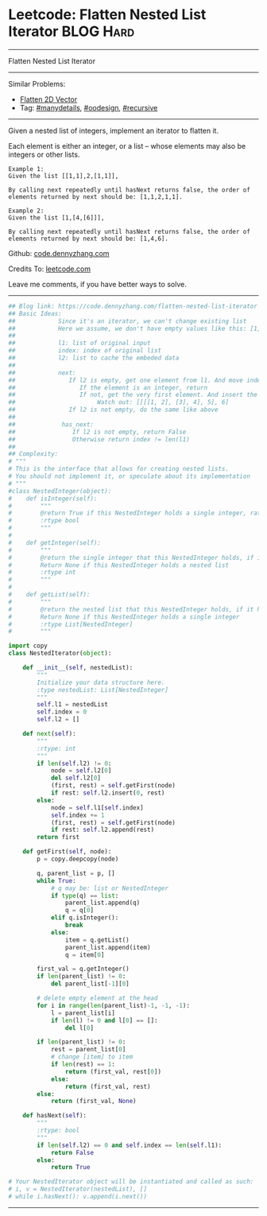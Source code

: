 * Leetcode: Flatten Nested List Iterator                          :BLOG:Hard:
#+STARTUP: showeverything
#+OPTIONS: toc:nil \n:t ^:nil creator:nil d:nil
:PROPERTIES:
:type:     oodesign, iterator, manydetails, recursive, nestedlist
:END:
---------------------------------------------------------------------
Flatten Nested List Iterator
---------------------------------------------------------------------
#+BEGIN_HTML
<a href="https://github.com/dennyzhang/code.dennyzhang.com/tree/master/problems/flatten-nested-list-iterator"><img align="right" width="200" height="183" src="https://www.dennyzhang.com/wp-content/uploads/denny/watermark/github.png" /></a>
#+END_HTML
Similar Problems:
- [[https://code.dennyzhang.com/flatten-2d-vector][Flatten 2D Vector]]
- Tag: [[https://code.dennyzhang.com/review-manydetails][#manydetails]], [[https://code.dennyzhang.com/review-oodesign][#oodesign]], [[https://code.dennyzhang.com/review-recursive][#recursive]]
---------------------------------------------------------------------
Given a nested list of integers, implement an iterator to flatten it.

Each element is either an integer, or a list -- whose elements may also be integers or other lists.

#+BEGIN_EXAMPLE
Example 1:
Given the list [[1,1],2,[1,1]],

By calling next repeatedly until hasNext returns false, the order of elements returned by next should be: [1,1,2,1,1].
#+END_EXAMPLE

#+BEGIN_EXAMPLE
Example 2:
Given the list [1,[4,[6]]],

By calling next repeatedly until hasNext returns false, the order of elements returned by next should be: [1,4,6].
#+END_EXAMPLE

Github: [[https://github.com/dennyzhang/code.dennyzhang.com/tree/master/problems/flatten-nested-list-iterator][code.dennyzhang.com]]

Credits To: [[https://leetcode.com/problems/flatten-nested-list-iterator/description/][leetcode.com]]

Leave me comments, if you have better ways to solve.
---------------------------------------------------------------------

#+BEGIN_SRC python
## Blog link: https://code.dennyzhang.com/flatten-nested-list-iterator
## Basic Ideas:
##            Since it's an iterator, we can't change existing list
##            Here we assume, we don't have empty values like this: [1, 2, [], [2, 3]]
##
##            l1: list of original input
##            index: index of original list
##            l2: list to cache the embeded data
##
##            next:
##               If l2 is empty, get one element from l1. And move index to next
##                  If the element is an integer, return
##                  If not, get the very first element. And insert the rest to l2
##                       Watch out: [[[[1, 2], [3], 4], 5], 6]
##               If l2 is not empty, do the same like above
##
##             has_next:
##                If l2 is not empty, return False
##                Otherwise return index != len(l1)
##
## Complexity:
# """
# This is the interface that allows for creating nested lists.
# You should not implement it, or speculate about its implementation
# """
#class NestedInteger(object):
#    def isInteger(self):
#        """
#        @return True if this NestedInteger holds a single integer, rather than a nested list.
#        :rtype bool
#        """
#
#    def getInteger(self):
#        """
#        @return the single integer that this NestedInteger holds, if it holds a single integer
#        Return None if this NestedInteger holds a nested list
#        :rtype int
#        """
#
#    def getList(self):
#        """
#        @return the nested list that this NestedInteger holds, if it holds a nested list
#        Return None if this NestedInteger holds a single integer
#        :rtype List[NestedInteger]
#        """

import copy
class NestedIterator(object):

    def __init__(self, nestedList):
        """
        Initialize your data structure here.
        :type nestedList: List[NestedInteger]
        """
        self.l1 = nestedList
        self.index = 0
        self.l2 = []

    def next(self):
        """
        :rtype: int
        """
        if len(self.l2) != 0:
            node = self.l2[0]
            del self.l2[0]
            (first, rest) = self.getFirst(node)
            if rest: self.l2.insert(0, rest)
        else:
            node = self.l1[self.index]
            self.index += 1
            (first, rest) = self.getFirst(node)
            if rest: self.l2.append(rest)
        return first
            
    def getFirst(self, node):
        p = copy.deepcopy(node)

        q, parent_list = p, []
        while True:
            # q may be: list or NestedInteger
            if type(q) == list:
                parent_list.append(q)
                q = q[0]
            elif q.isInteger():
                break
            else:
                item = q.getList()
                parent_list.append(item)
                q = item[0]

        first_val = q.getInteger()
        if len(parent_list) != 0:
            del parent_list[-1][0]

        # delete empty element at the head
        for i in range(len(parent_list)-1, -1, -1):
            l = parent_list[i]
            if len(l) != 0 and l[0] == []:
                del l[0]

        if len(parent_list) != 0:
            rest = parent_list[0]
            # change [item] to item
            if len(rest) == 1:
                return (first_val, rest[0])
            else:
                return (first_val, rest)
        else:
            return (first_val, None)

    def hasNext(self):
        """
        :rtype: bool
        """
        if len(self.l2) == 0 and self.index == len(self.l1):
            return False
        else:
            return True

# Your NestedIterator object will be instantiated and called as such:
# i, v = NestedIterator(nestedList), []
# while i.hasNext(): v.append(i.next())
#+END_SRC
---------------------------------------------------------------------

#+BEGIN_HTML
<div style="overflow: hidden;">
<div style="float: left; padding: 5px"> <a href="https://www.linkedin.com/in/dennyzhang001"><img src="https://www.dennyzhang.com/wp-content/uploads/sns/linkedin.png" alt="linkedin" /></a></div>
<div style="float: left; padding: 5px"><a href="https://github.com/dennyzhang"><img src="https://www.dennyzhang.com/wp-content/uploads/sns/github.png" alt="github" /></a></div>
<div style="float: left; padding: 5px"><a href="https://www.dennyzhang.com/slack" target="_blank" rel="nofollow"><img src="https://www.dennyzhang.com/wp-content/uploads/sns/slack.png" alt="slack"/></a></div>
</div>
#+END_HTML
